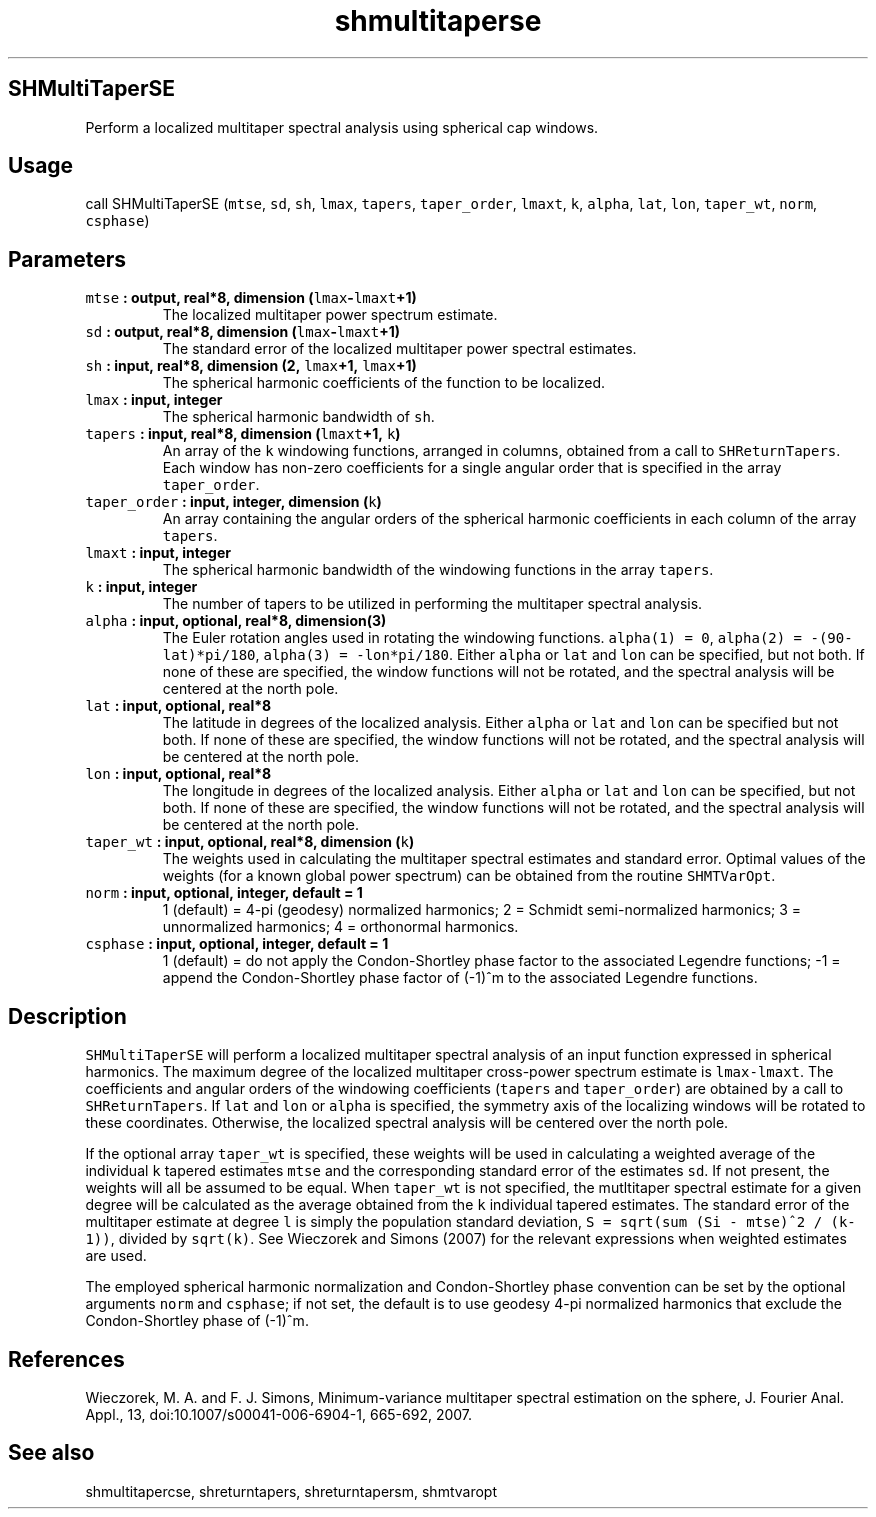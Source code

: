 .TH "shmultitaperse" "1" "2015\-04\-28" "Fortran 95" "SHTOOLS 3.1"
.SH SHMultiTaperSE
.PP
Perform a localized multitaper spectral analysis using spherical cap
windows.
.SH Usage
.PP
call SHMultiTaperSE (\f[C]mtse\f[], \f[C]sd\f[], \f[C]sh\f[],
\f[C]lmax\f[], \f[C]tapers\f[], \f[C]taper_order\f[], \f[C]lmaxt\f[],
\f[C]k\f[], \f[C]alpha\f[], \f[C]lat\f[], \f[C]lon\f[],
\f[C]taper_wt\f[], \f[C]norm\f[], \f[C]csphase\f[])
.SH Parameters
.TP
.B \f[C]mtse\f[] : output, real*8, dimension (\f[C]lmax\f[]\-\f[C]lmaxt\f[]+1)
The localized multitaper power spectrum estimate.
.RS
.RE
.TP
.B \f[C]sd\f[] : output, real*8, dimension (\f[C]lmax\f[]\-\f[C]lmaxt\f[]+1)
The standard error of the localized multitaper power spectral estimates.
.RS
.RE
.TP
.B \f[C]sh\f[] : input, real*8, dimension (2, \f[C]lmax\f[]+1, \f[C]lmax\f[]+1)
The spherical harmonic coefficients of the function to be localized.
.RS
.RE
.TP
.B \f[C]lmax\f[] : input, integer
The spherical harmonic bandwidth of \f[C]sh\f[].
.RS
.RE
.TP
.B \f[C]tapers\f[] : input, real*8, dimension (\f[C]lmaxt\f[]+1, \f[C]k\f[])
An array of the \f[C]k\f[] windowing functions, arranged in columns,
obtained from a call to \f[C]SHReturnTapers\f[].
Each window has non\-zero coefficients for a single angular order that
is specified in the array \f[C]taper_order\f[].
.RS
.RE
.TP
.B \f[C]taper_order\f[] : input, integer, dimension (\f[C]k\f[])
An array containing the angular orders of the spherical harmonic
coefficients in each column of the array \f[C]tapers\f[].
.RS
.RE
.TP
.B \f[C]lmaxt\f[] : input, integer
The spherical harmonic bandwidth of the windowing functions in the array
\f[C]tapers\f[].
.RS
.RE
.TP
.B \f[C]k\f[] : input, integer
The number of tapers to be utilized in performing the multitaper
spectral analysis.
.RS
.RE
.TP
.B \f[C]alpha\f[] : input, optional, real*8, dimension(3)
The Euler rotation angles used in rotating the windowing functions.
\f[C]alpha(1)\ =\ 0\f[], \f[C]alpha(2)\ =\ \-(90\-lat)*pi/180\f[],
\f[C]alpha(3)\ =\ \-lon*pi/180\f[].
Either \f[C]alpha\f[] or \f[C]lat\f[] and \f[C]lon\f[] can be specified,
but not both.
If none of these are specified, the window functions will not be
rotated, and the spectral analysis will be centered at the north pole.
.RS
.RE
.TP
.B \f[C]lat\f[] : input, optional, real*8
The latitude in degrees of the localized analysis.
Either \f[C]alpha\f[] or \f[C]lat\f[] and \f[C]lon\f[] can be specified
but not both.
If none of these are specified, the window functions will not be
rotated, and the spectral analysis will be centered at the north pole.
.RS
.RE
.TP
.B \f[C]lon\f[] : input, optional, real*8
The longitude in degrees of the localized analysis.
Either \f[C]alpha\f[] or \f[C]lat\f[] and \f[C]lon\f[] can be specified,
but not both.
If none of these are specified, the window functions will not be
rotated, and the spectral analysis will be centered at the north pole.
.RS
.RE
.TP
.B \f[C]taper_wt\f[] : input, optional, real*8, dimension (\f[C]k\f[])
The weights used in calculating the multitaper spectral estimates and
standard error.
Optimal values of the weights (for a known global power spectrum) can be
obtained from the routine \f[C]SHMTVarOpt\f[].
.RS
.RE
.TP
.B \f[C]norm\f[] : input, optional, integer, default = 1
1 (default) = 4\-pi (geodesy) normalized harmonics; 2 = Schmidt
semi\-normalized harmonics; 3 = unnormalized harmonics; 4 = orthonormal
harmonics.
.RS
.RE
.TP
.B \f[C]csphase\f[] : input, optional, integer, default = 1
1 (default) = do not apply the Condon\-Shortley phase factor to the
associated Legendre functions; \-1 = append the Condon\-Shortley phase
factor of (\-1)^m to the associated Legendre functions.
.RS
.RE
.SH Description
.PP
\f[C]SHMultiTaperSE\f[] will perform a localized multitaper spectral
analysis of an input function expressed in spherical harmonics.
The maximum degree of the localized multitaper cross\-power spectrum
estimate is \f[C]lmax\-lmaxt\f[].
The coefficients and angular orders of the windowing coefficients
(\f[C]tapers\f[] and \f[C]taper_order\f[]) are obtained by a call to
\f[C]SHReturnTapers\f[].
If \f[C]lat\f[] and \f[C]lon\f[] or \f[C]alpha\f[] is specified, the
symmetry axis of the localizing windows will be rotated to these
coordinates.
Otherwise, the localized spectral analysis will be centered over the
north pole.
.PP
If the optional array \f[C]taper_wt\f[] is specified, these weights will
be used in calculating a weighted average of the individual \f[C]k\f[]
tapered estimates \f[C]mtse\f[] and the corresponding standard error of
the estimates \f[C]sd\f[].
If not present, the weights will all be assumed to be equal.
When \f[C]taper_wt\f[] is not specified, the mutltitaper spectral
estimate for a given degree will be calculated as the average obtained
from the \f[C]k\f[] individual tapered estimates.
The standard error of the multitaper estimate at degree \f[C]l\f[] is
simply the population standard deviation,
\f[C]S\ =\ sqrt(sum\ (Si\ \-\ mtse)^2\ /\ (k\-1))\f[], divided by
\f[C]sqrt(k)\f[].
See Wieczorek and Simons (2007) for the relevant expressions when
weighted estimates are used.
.PP
The employed spherical harmonic normalization and Condon\-Shortley phase
convention can be set by the optional arguments \f[C]norm\f[] and
\f[C]csphase\f[]; if not set, the default is to use geodesy 4\-pi
normalized harmonics that exclude the Condon\-Shortley phase of (\-1)^m.
.SH References
.PP
Wieczorek, M.
A.
and F.
J.
Simons, Minimum\-variance multitaper spectral estimation on the sphere,
J.
Fourier Anal.
Appl., 13, doi:10.1007/s00041\-006\-6904\-1, 665\-692, 2007.
.SH See also
.PP
shmultitapercse, shreturntapers, shreturntapersm, shmtvaropt

